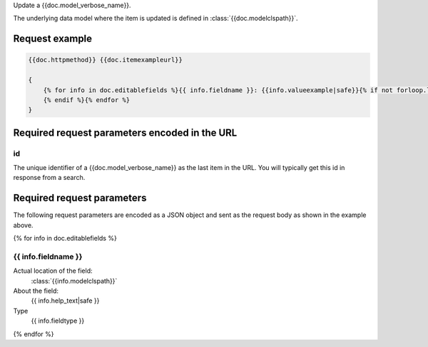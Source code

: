 Update a {{doc.model_verbose_name}}.

The underlying data model where the item is updated is defined in :class:`{{doc.modelclspath}}`.


Request example
################

.. code-block:: javascript

    {{doc.httpmethod}} {{doc.itemexampleurl}}

    {
        {% for info in doc.editablefields %}{{ info.fieldname }}: {{info.valueexample|safe}}{% if not forloop.last %},
        {% endif %}{% endfor %}
    }


Required request parameters encoded in the URL
##############################################

id
--------------

The unique identifier of a {{doc.model_verbose_name}} as the last item in the
URL. You will typically get this id in response from a search.


Required request parameters
###########################

The following request parameters are encoded as a JSON object and sent as the
request body as shown in the example above.

{% for info in doc.editablefields %}

{{ info.fieldname }}
--------------------------------------------------

Actual location of the field:
    :class:`{{info.modelclspath}}`
About the field:
    {{ info.help_text|safe }}
Type
    {{ info.fieldtype }}
{% endfor %}
